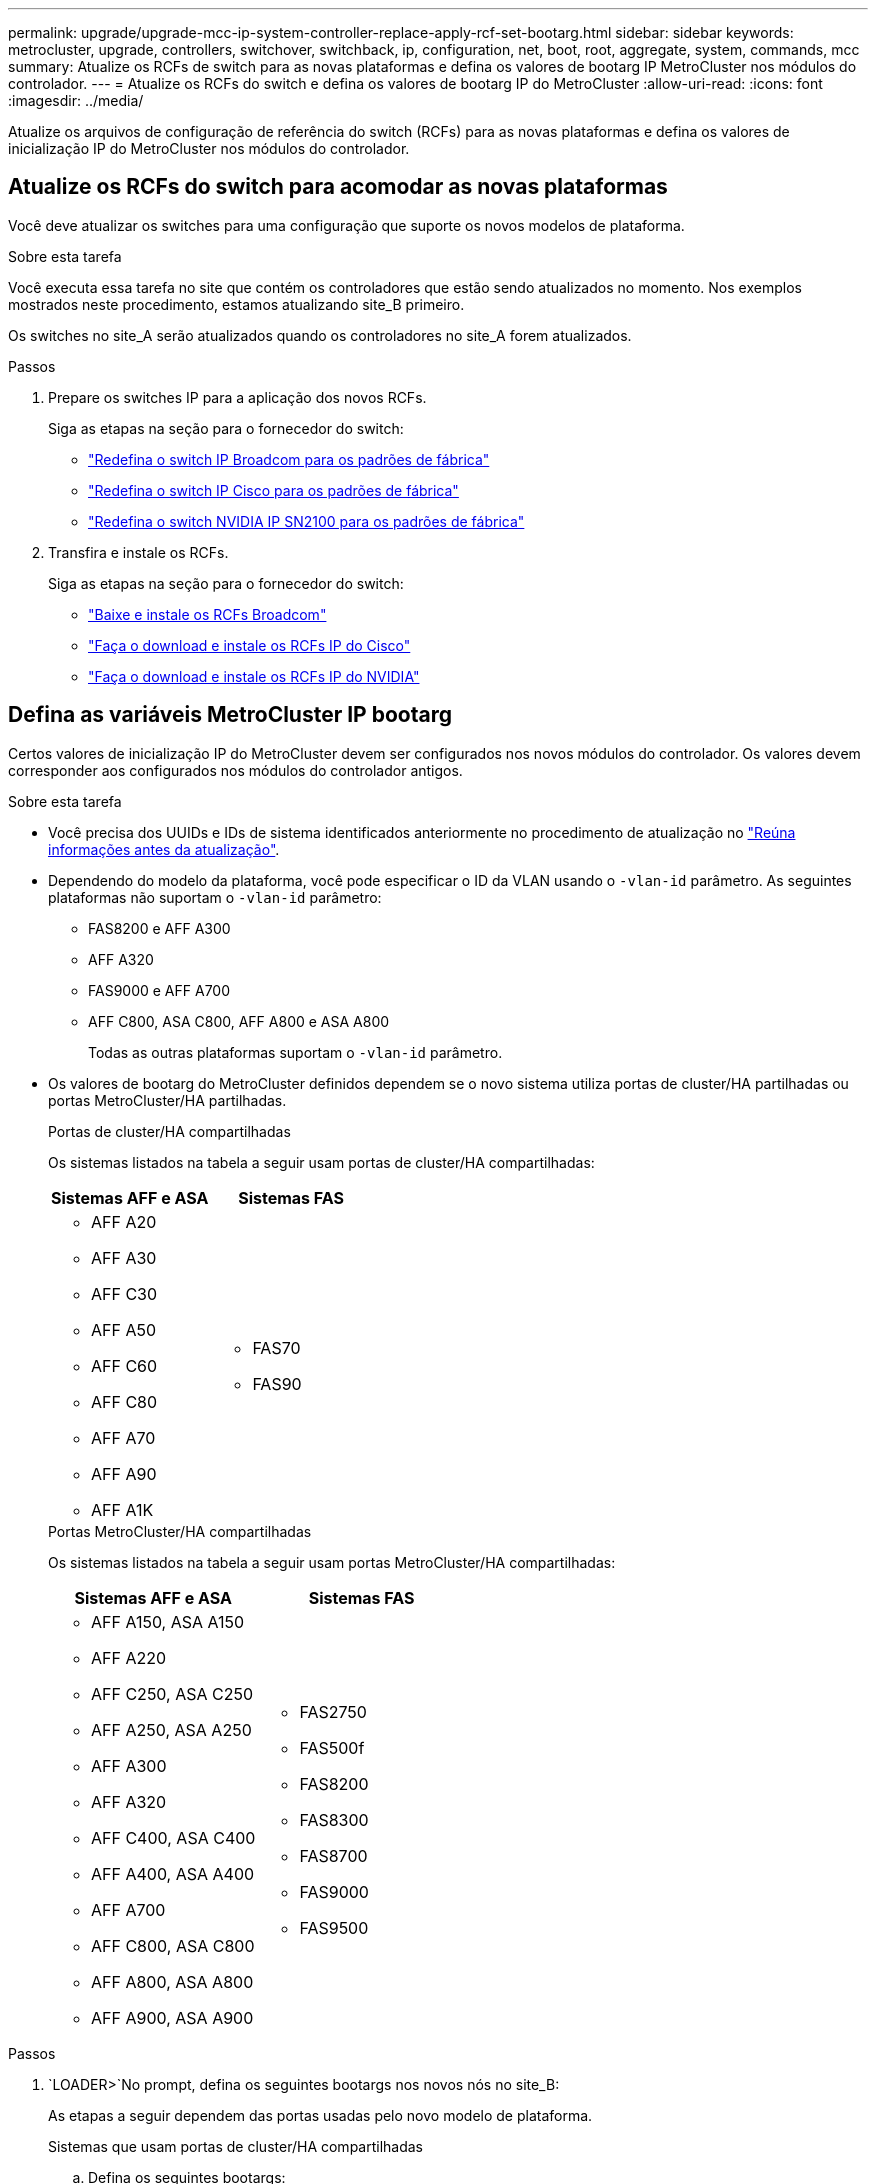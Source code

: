 ---
permalink: upgrade/upgrade-mcc-ip-system-controller-replace-apply-rcf-set-bootarg.html 
sidebar: sidebar 
keywords: metrocluster, upgrade, controllers, switchover, switchback, ip, configuration, net, boot, root, aggregate, system, commands, mcc 
summary: Atualize os RCFs de switch para as novas plataformas e defina os valores de bootarg IP MetroCluster nos módulos do controlador. 
---
= Atualize os RCFs do switch e defina os valores de bootarg IP do MetroCluster
:allow-uri-read: 
:icons: font
:imagesdir: ../media/


[role="lead"]
Atualize os arquivos de configuração de referência do switch (RCFs) para as novas plataformas e defina os valores de inicialização IP do MetroCluster nos módulos do controlador.



== Atualize os RCFs do switch para acomodar as novas plataformas

Você deve atualizar os switches para uma configuração que suporte os novos modelos de plataforma.

.Sobre esta tarefa
Você executa essa tarefa no site que contém os controladores que estão sendo atualizados no momento. Nos exemplos mostrados neste procedimento, estamos atualizando site_B primeiro.

Os switches no site_A serão atualizados quando os controladores no site_A forem atualizados.

.Passos
. Prepare os switches IP para a aplicação dos novos RCFs.
+
Siga as etapas na seção para o fornecedor do switch:

+
** link:../install-ip/task_switch_config_broadcom.html#resetting-the-broadcom-ip-switch-to-factory-defaults["Redefina o switch IP Broadcom para os padrões de fábrica"]
** link:../install-ip/task_switch_config_cisco.html#resetting-the-cisco-ip-switch-to-factory-defaults["Redefina o switch IP Cisco para os padrões de fábrica"]
** link:../install-ip/task_switch_config_nvidia.html#reset-the-nvidia-ip-sn2100-switch-to-factory-defaults["Redefina o switch NVIDIA IP SN2100 para os padrões de fábrica"]


. Transfira e instale os RCFs.
+
Siga as etapas na seção para o fornecedor do switch:

+
** link:../install-ip/task_switch_config_broadcom.html#downloading-and-installing-the-broadcom-rcf-files["Baixe e instale os RCFs Broadcom"]
** link:../install-ip/task_switch_config_cisco.html#downloading-and-installing-the-cisco-ip-rcf-files["Faça o download e instale os RCFs IP do Cisco"]
** link:../install-ip/task_switch_config_nvidia.html#download-and-install-the-nvidia-rcf-files["Faça o download e instale os RCFs IP do NVIDIA"]






== Defina as variáveis MetroCluster IP bootarg

Certos valores de inicialização IP do MetroCluster devem ser configurados nos novos módulos do controlador. Os valores devem corresponder aos configurados nos módulos do controlador antigos.

.Sobre esta tarefa
* Você precisa dos UUIDs e IDs de sistema identificados anteriormente no procedimento de atualização no link:upgrade-mcc-ip-system-controller-replace-prechecks.html#gather-information-before-the-upgrade["Reúna informações antes da atualização"].
* Dependendo do modelo da plataforma, você pode especificar o ID da VLAN usando o `-vlan-id` parâmetro. As seguintes plataformas não suportam o `-vlan-id` parâmetro:
+
** FAS8200 e AFF A300
** AFF A320
** FAS9000 e AFF A700
** AFF C800, ASA C800, AFF A800 e ASA A800
+
Todas as outras plataformas suportam o `-vlan-id` parâmetro.



* Os valores de bootarg do MetroCluster definidos dependem se o novo sistema utiliza portas de cluster/HA partilhadas ou portas MetroCluster/HA partilhadas.
+
[role="tabbed-block"]
====
.Portas de cluster/HA compartilhadas
--
Os sistemas listados na tabela a seguir usam portas de cluster/HA compartilhadas:

[cols="2*"]
|===
| Sistemas AFF e ASA | Sistemas FAS 


 a| 
** AFF A20
** AFF A30
** AFF C30
** AFF A50
** AFF C60
** AFF C80
** AFF A70
** AFF A90
** AFF A1K

 a| 
** FAS70
** FAS90


|===
--
.Portas MetroCluster/HA compartilhadas
--
Os sistemas listados na tabela a seguir usam portas MetroCluster/HA compartilhadas:

[cols="2*"]
|===
| Sistemas AFF e ASA | Sistemas FAS 


 a| 
** AFF A150, ASA A150
** AFF A220
** AFF C250, ASA C250
** AFF A250, ASA A250
** AFF A300
** AFF A320
** AFF C400, ASA C400
** AFF A400, ASA A400
** AFF A700
** AFF C800, ASA C800
** AFF A800, ASA A800
** AFF A900, ASA A900

 a| 
** FAS2750
** FAS500f
** FAS8200
** FAS8300
** FAS8700
** FAS9000
** FAS9500


|===
--
====


.Passos
.  `LOADER>`No prompt, defina os seguintes bootargs nos novos nós no site_B:
+
As etapas a seguir dependem das portas usadas pelo novo modelo de plataforma.

+
[role="tabbed-block"]
====
.Sistemas que usam portas de cluster/HA compartilhadas
--
.. Defina os seguintes bootargs:
+
`setenv bootarg.mcc.port_a_ip_config <local-IP-address/local-IP-mask,0,0,DR-partner-IP-address,DR-aux-partnerIP-address,vlan-id>`

+
`setenv bootarg.mcc.port_b_ip_config <local-IP-address/local-IP-mask,0,0,DR-partner-IP-address,DR-aux-partnerIP-address,vlan-id>`

+

NOTE: Se as interfaces estiverem usando um ID de VLAN padrão, o `vlan-id` parâmetro não será necessário.

+
O exemplo a seguir define os valores para node_B_1-novo usando VLAN 120 para a primeira rede e VLAN 130 para a segunda rede:

+
[listing]
----
setenv bootarg.mcc.port_a_ip_config 172.17.26.10/23,0,0,172.17.26.13,172.17.26.12,120
setenv bootarg.mcc.port_b_ip_config 172.17.27.10/23,0,0,172.17.27.13,172.17.27.12,130
----
+
O exemplo a seguir define os valores para node_B_2-novo usando VLAN 120 para a primeira rede e VLAN 130 para a segunda rede:

+
[listing]
----
setenv bootarg.mcc.port_a_ip_config 172.17.26.11/23,0,0,172.17.26.12,172.17.26.13,120
setenv bootarg.mcc.port_b_ip_config 172.17.27.11/23,0,0,172.17.27.12,172.17.27.13,130
----
+
O exemplo a seguir define os valores para node_B_1-novo usando VLANs padrão para todas as conexões de DR IP MetroCluster:

+
[listing]
----
setenv bootarg.mcc.port_a_ip_config
172.17.26.10/23,0,0,172.17.26.13,172.17.26.12
setenv bootarg.mcc.port_b_ip_config
172.17.27.10/23,0,0,172.17.27.13,172.17.27.12
----
+
O exemplo a seguir define os valores para node_B_2-novo usando VLANs padrão para todas as conexões de DR IP MetroCluster:

+
[listing]
----
setenv bootarg.mcc.port_a_ip_config
172.17.26.11/23,0,0,172.17.26.12,172.17.26.13
setenv bootarg.mcc.port_b_ip_config
172.17.27.11/23,0,0,172.17.27.12,172.17.27.13
----


--
.Sistemas que usam portas MetroCluster/HA compartilhadas
.. Defina os seguintes bootargs:
+
`setenv bootarg.mcc.port_a_ip_config <local-IP-address/local-IP-mask,0,HA-partner-IP-address,DR-partner-IP-address,DR-aux-partnerIP-address,vlan-id>`

+
`setenv bootarg.mcc.port_b_ip_config <local-IP-address/local-IP-mask,0,HA-partner-IP-address,DR-partner-IP-address,DR-aux-partnerIP-address,vlan-id>`

+

NOTE: Se as interfaces estiverem usando um ID de VLAN padrão, o `vlan-id` parâmetro não será necessário.

+
O exemplo a seguir define os valores para node_B_1-novo usando VLAN 120 para a primeira rede e VLAN 130 para a segunda rede:

+
[listing]
----
setenv bootarg.mcc.port_a_ip_config 172.17.26.10/23,0,172.17.26.11,172.17.26.13,172.17.26.12,120
setenv bootarg.mcc.port_b_ip_config 172.17.27.10/23,0,172.17.27.11,172.17.27.13,172.17.27.12,130
----
+
O exemplo a seguir define os valores para node_B_2-novo usando VLAN 120 para a primeira rede e VLAN 130 para a segunda rede:

+
[listing]
----
setenv bootarg.mcc.port_a_ip_config 172.17.26.11/23,0,172.17.26.10,172.17.26.12,172.17.26.13,120
setenv bootarg.mcc.port_b_ip_config 172.17.27.11/23,0,172.17.27.10,172.17.27.12,172.17.27.13,130
----
+
O exemplo a seguir define os valores para node_B_1-novo usando VLANs padrão para todas as conexões de DR IP MetroCluster:

+
[listing]
----
setenv bootarg.mcc.port_a_ip_config
172.17.26.10/23,0,172.17.26.11,172.17.26.13,172.17.26.12
setenv bootarg.mcc.port_b_ip_config
172.17.27.10/23,0,172.17.27.11,172.17.27.13,172.17.27.12
----
+
O exemplo a seguir define os valores para node_B_2-novo usando VLANs padrão para todas as conexões de DR IP MetroCluster:

+
[listing]
----
setenv bootarg.mcc.port_a_ip_config
172.17.26.11/23,0,172.17.26.10,172.17.26.12,172.17.26.13
setenv bootarg.mcc.port_b_ip_config
172.17.27.11/23,0,172.17.27.10,172.17.27.12,172.17.27.13
----


--

--
====
. No prompt Loader dos novos nós, defina os UUIDs:
+
`setenv bootarg.mgwd.partner_cluster_uuid <partner-cluster-UUID>`

+
`setenv bootarg.mgwd.cluster_uuid <local-cluster-UUID>`

+
`setenv bootarg.mcc.pri_partner_uuid <DR-partner-node-UUID>`

+
`setenv bootarg.mcc.aux_partner_uuid <DR-aux-partner-node-UUID>`

+
`setenv bootarg.mcc_iscsi.node_uuid <local-node-UUID>`

+
.. Defina os UUIDs em node_B_1-novo.
+
O exemplo a seguir mostra os comandos para definir os UUIDs em node_B_1-novo:

+
[listing]
----
setenv bootarg.mgwd.cluster_uuid ee7db9d5-9a82-11e7-b68b-00a098908039
setenv bootarg.mgwd.partner_cluster_uuid 07958819-9ac6-11e7-9b42-00a098c9e55d
setenv bootarg.mcc.pri_partner_uuid f37b240b-9ac1-11e7-9b42-00a098c9e55d
setenv bootarg.mcc.aux_partner_uuid bf8e3f8f-9ac4-11e7-bd4e-00a098ca379f
setenv bootarg.mcc_iscsi.node_uuid f03cb63c-9a7e-11e7-b68b-00a098908039
----
.. Defina os UUIDs em node_B_2-novo:
+
O exemplo a seguir mostra os comandos para definir os UUIDs em node_B_2-novo:

+
[listing]
----
setenv bootarg.mgwd.cluster_uuid ee7db9d5-9a82-11e7-b68b-00a098908039
setenv bootarg.mgwd.partner_cluster_uuid 07958819-9ac6-11e7-9b42-00a098c9e55d
setenv bootarg.mcc.pri_partner_uuid bf8e3f8f-9ac4-11e7-bd4e-00a098ca379f
setenv bootarg.mcc.aux_partner_uuid f37b240b-9ac1-11e7-9b42-00a098c9e55d
setenv bootarg.mcc_iscsi.node_uuid aa9a7a7a-9a81-11e7-a4e9-00a098908c35
----


. Determine se os sistemas originais foram configurados para o Advanced Drive Partitioning (ADP) executando o seguinte comando a partir do site que está ativo:
+
`disk show`

+
A coluna "container type" (tipo de contentor) apresenta "shared" (partilhado `disk show`) na saída se o ADP estiver configurado. Se o "tipo de contentor" tiver qualquer outro valor, o ADP não está configurado no sistema. A saída de exemplo a seguir mostra um sistema configurado com ADP:

+
[listing]
----
::> disk show
                    Usable               Disk    Container   Container
Disk                Size       Shelf Bay Type    Type        Name      Owner

Info: This cluster has partitioned disks. To get a complete list of spare disk
      capacity use "storage aggregate show-spare-disks".
----------------    ---------- ----- --- ------- ----------- --------- --------
1.11.0              894.0GB    11    0   SSD      shared     testaggr  node_A_1
1.11.1              894.0GB    11    1   SSD      shared     testaggr  node_A_1
1.11.2              894.0GB    11    2   SSD      shared     testaggr  node_A_1
----
. Se os sistemas originais foram configurados com discos particionados para ADP, ative-o `LOADER` no prompt para cada nó de substituição:
+
`setenv bootarg.mcc.adp_enabled true`

. Defina as seguintes variáveis:
+
`setenv bootarg.mcc.local_config_id <original-sys-id>`

+
`setenv bootarg.mcc.dr_partner <dr-partner-sys-id>`

+

NOTE: A `setenv bootarg.mcc.local_config_id` variável deve ser definida como o sys-id do módulo controlador *original*, node_B_1-old.

+
.. Defina as variáveis em node_B_1-novo.
+
O exemplo a seguir mostra os comandos para definir os valores em node_B_1-novo:

+
[listing]
----
setenv bootarg.mcc.local_config_id 537403322
setenv bootarg.mcc.dr_partner 537403324
----
.. Defina as variáveis em node_B_2-novo.
+
O exemplo a seguir mostra os comandos para definir os valores em node_B_2-novo:

+
[listing]
----
setenv bootarg.mcc.local_config_id 537403321
setenv bootarg.mcc.dr_partner 537403323
----


. Se estiver usando criptografia com gerenciador de chaves externo, defina os bootargs necessários:
+
`setenv bootarg.kmip.init.ipaddr`

+
`setenv bootarg.kmip.kmip.init.netmask`

+
`setenv bootarg.kmip.kmip.init.gateway`

+
`setenv bootarg.kmip.kmip.init.interface`



.O que se segue?
link:upgrade-mcc-ip-system-controller-replace-reassign-root-agg.html["Reatribuir os discos agregados de raiz"].
